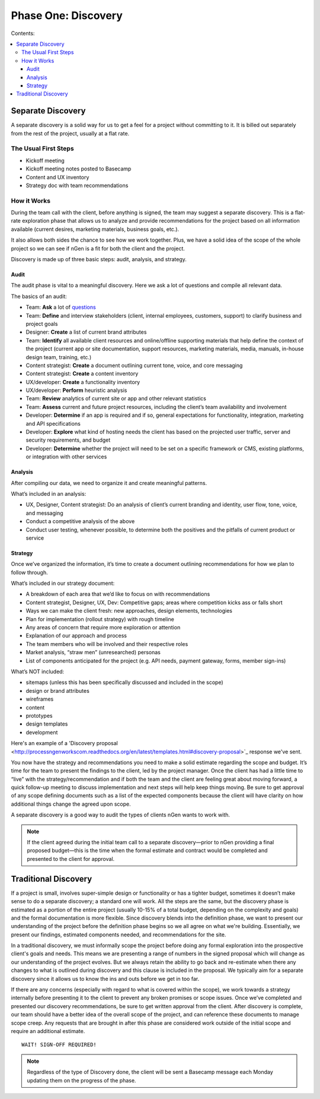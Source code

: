 ====================
Phase One: Discovery
====================

Contents:

.. contents::
  :local:

------------------
Separate Discovery
------------------

A separate discovery is a solid way for us to get a feel for a project without committing to it. It is billed out separately from the rest of the project, usually at a flat rate. 

The Usual First Steps
^^^^^^^^^^^^^^^^^^^^^

* Kickoff meeting
* Kickoff meeting notes posted to Basecamp
* Content and UX inventory
* Strategy doc with team recommendations

How it Works
^^^^^^^^^^^^

During the team call with the client, before anything is signed, the team may suggest a separate discovery. This is a flat-rate exploration phase that allows us to analyze and provide recommendations for the project based on all information available (current desires, marketing materials, business goals, etc.).

It also allows both sides the chance to see how we work together. Plus, we have a solid idea of the scope of the whole project so we can see if nGen is a fit for both the client and the project.

Discovery is made up of three basic steps: audit, analysis, and strategy. 

Audit
+++++

The audit phase is vital to a meaningful discovery. Here we ask a lot of questions and compile all relevant data.

The basics of an audit:

* Team: **Ask** a lot of `questions <https://docs.google.com/document/d/1-0y_7ksTNnmtnkOxfYtRkp0fIgLCp7BLIE7W3zenw9E/edit>`_
* Team: **Define** and interview stakeholders (client, internal employees, customers, support) to clarify business and project goals
* Designer: **Create** a list of current brand attributes
* Team: **Identify** all available client resources and online/offline supporting materials that help define the context of the project (current app or site documentation, support resources, marketing materials, media, manuals, in-house design team, training, etc.)
* Content strategist: **Create** a document outlining current tone, voice, and core messaging
* Content strategist: **Create** a content inventory
* UX/developer: **Create** a functionality inventory
* UX/developer: **Perform** heuristic analysis
* Team: **Review** analytics of current site or app and other relevant statistics
* Team: **Assess** current and future project resources, including the client’s team availability and involvement
* Developer: **Determine** if an app is required and if so, general expectations for functionality, integration, marketing and API specifications
* Developer: **Explore** what kind of hosting needs the client has based on the projected user traffic, server and security requirements, and budget
* Developer: **Determine** whether the project will need to be set on a specific framework or CMS, existing platforms, or integration with other services 

Analysis
++++++++

After compiling our data, we need to organize it and create meaningful patterns.

What’s included in an analysis:

* UX, Designer, Content strategist: Do an analysis of client’s current branding and identity, user flow, tone, voice, and messaging
* Conduct a competitive analysis of the above
* Conduct user testing, whenever possible, to determine both the positives and the pitfalls of current product or service 

Strategy
++++++++

Once we’ve organized the information, it’s time to create a document outlining recommendations for how we plan to follow through.

What’s included in our strategy document:

* A breakdown of each area that we’d like to focus on with recommendations
* Content strategist, Designer, UX, Dev: Competitive gaps; areas where competition kicks ass or falls short
* Ways we can make the client fresh: new approaches, design elements, technologies
* Plan for implementation (rollout strategy) with rough timeline
* Any areas of concern that require more exploration or attention
* Explanation of our approach and process
* The team members who will be involved and their respective roles
* Market analysis, “straw men” (unresearched) personas
* List of components anticipated for the project (e.g. API needs, payment gateway, forms, member sign-ins) 

What’s NOT included:

* sitemaps (unless this has been specifically discussed and included in the scope)
* design or brand attributes
* wireframes
* content
* prototypes
* design templates
* development 

Here's an example of a 'Discovery proposal <http://processngenworkscom.readthedocs.org/en/latest/templates.html#discovery-proposal>`_ response we've sent.

You now have the strategy and recommendations you need to make a solid estimate regarding the scope and budget. It’s time for the team to present the findings to the client, led by the project manager. Once the client has had a little time to “live” with the strategy/recommendation and if both the team and the client are feeling great about moving forward, a quick follow-up meeting to discuss implementation and next steps will help keep things moving. Be sure to get approval of any scope defining documents such as a list of the expected components because the client will have clarity on how additional things change the agreed upon scope.

A separate discovery is a good way to audit the types of clients nGen wants to work with.

.. note:: If the client agreed during the initial team call to a separate discovery—prior to nGen providing a final proposed budget—this is the time when the formal estimate and contract would be completed and presented to the client for approval. 

---------------------
Traditional Discovery
---------------------

If a project is small, involves super-simple design or functionality or has a tighter budget, sometimes it doesn’t make sense to do a separate discovery; a standard one will work. All the steps are the same, but the discovery phase is estimated as a portion of the entire project (usually 10-15% of a total budget, depending on the complexity and goals) and the formal documentation is more flexible. Since discovery blends into the definition phase, we want to present our understanding of the project before the definition phase begins so we all agree on what we're building. Essentially, we present our findings, estimated components needed, and recommendations for the site.

In a traditional discovery, we must informally scope the project before doing any formal exploration into the prospective client's goals and needs. This means we are presenting a range of numbers in the signed proposal which will change as our understanding of the project evolves. But we always retain the ability to go back and re-estimate when there any changes to what is outlined during discovery and this clause is included in the proposal. We typically aim for a separate discovery since it allows us to know the ins and outs before we get in too far.

If there are any concerns (especially with regard to what is covered within the scope), we work towards a strategy internally before presenting it to the client to prevent any broken promises or scope issues. Once we’ve completed and presented our discovery recommendations, be sure to get written approval from the client. After discovery is complete, our team should have a better idea of the overall scope of the project, and can reference these documents to manage scope creep. Any requests that are brought in after this phase are considered work outside of the initial scope and require an additional estimate. 

::

    WAIT! SIGN-OFF REQUIRED!

.. note:: Regardless of the type of Discovery done, the client will be sent a Basecamp message each Monday updating them on the progress of the phase. 
